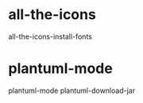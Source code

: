 * all-the-icons
all-the-icons-install-fonts


* plantuml-mode
plantuml-mode
plantuml-download-jar


